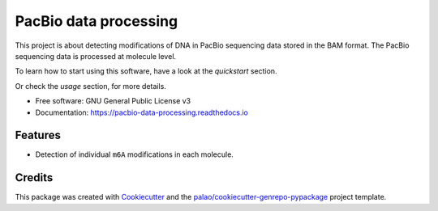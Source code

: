 ======================
PacBio data processing
======================


.. image:: https://img.shields.io/pypi/v/pacbio_data_processing.svg
        :target: https://pypi.python.org/pypi/pacbio_data_processing


.. image:: https://readthedocs.org/projects/pacbio-data-processing/badge/?version=latest
        :target: https://pacbio-data-processing.readthedocs.io/en/latest/?badge=latest
        :alt: Documentation Status




This project is about detecting modifications of DNA in PacBio
sequencing data stored in the BAM format.
The PacBio sequencing data is processed at molecule level.

To learn how to start using this software, have a look at the `quickstart`
section.

Or check the `usage` section, for more details.


* Free software: GNU General Public License v3
* Documentation: https://pacbio-data-processing.readthedocs.io


Features
========

* Detection of individual ``m6A`` modifications in each molecule.


Credits
=======

This package was created with Cookiecutter_ and the `palao/cookiecutter-genrepo-pypackage`_ project template.

.. _Cookiecutter: https://github.com/audreyr/cookiecutter
.. _`palao/cookiecutter-genrepo-pypackage`: https://github.com/palao/cookiecutter-genrepo-pypackage
